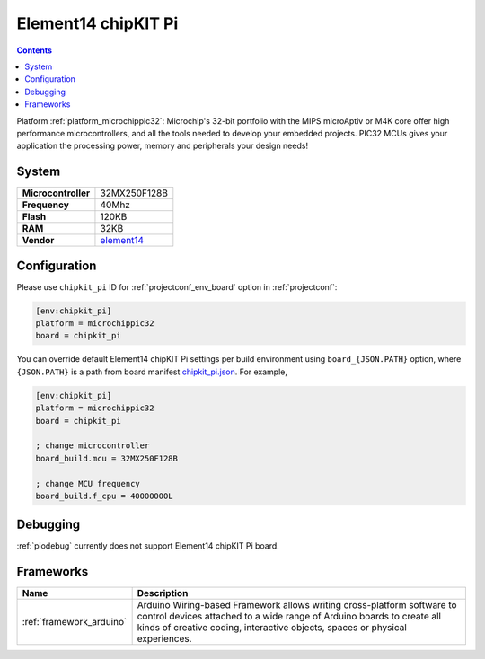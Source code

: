 ..  Copyright (c) 2014-present PlatformIO <contact@platformio.org>
    Licensed under the Apache License, Version 2.0 (the "License");
    you may not use this file except in compliance with the License.
    You may obtain a copy of the License at
       http://www.apache.org/licenses/LICENSE-2.0
    Unless required by applicable law or agreed to in writing, software
    distributed under the License is distributed on an "AS IS" BASIS,
    WITHOUT WARRANTIES OR CONDITIONS OF ANY KIND, either express or implied.
    See the License for the specific language governing permissions and
    limitations under the License.

.. _board_microchippic32_chipkit_pi:

Element14 chipKIT Pi
====================

.. contents::

Platform :ref:`platform_microchippic32`: Microchip's 32-bit portfolio with the MIPS microAptiv or M4K core offer high performance microcontrollers, and all the tools needed to develop your embedded projects. PIC32 MCUs gives your application the processing power, memory and peripherals your design needs!

System
------

.. list-table::

  * - **Microcontroller**
    - 32MX250F128B
  * - **Frequency**
    - 40Mhz
  * - **Flash**
    - 120KB
  * - **RAM**
    - 32KB
  * - **Vendor**
    - `element14 <http://www.element14.com/community/community/knode/dev_platforms_kits/element14_dev_kits/microchip-chipkit/chipkit_pi?utm_source=platformio&utm_medium=docs>`__


Configuration
-------------

Please use ``chipkit_pi`` ID for :ref:`projectconf_env_board` option in :ref:`projectconf`:

.. code-block:: ini

  [env:chipkit_pi]
  platform = microchippic32
  board = chipkit_pi

You can override default Element14 chipKIT Pi settings per build environment using
``board_{JSON.PATH}`` option, where ``{JSON.PATH}`` is a path from
board manifest `chipkit_pi.json <https://github.com/platformio/platform-microchippic32/blob/master/boards/chipkit_pi.json>`_. For example,

.. code-block:: ini

  [env:chipkit_pi]
  platform = microchippic32
  board = chipkit_pi

  ; change microcontroller
  board_build.mcu = 32MX250F128B

  ; change MCU frequency
  board_build.f_cpu = 40000000L

Debugging
---------
:ref:`piodebug` currently does not support Element14 chipKIT Pi board.

Frameworks
----------
.. list-table::
    :header-rows:  1

    * - Name
      - Description

    * - :ref:`framework_arduino`
      - Arduino Wiring-based Framework allows writing cross-platform software to control devices attached to a wide range of Arduino boards to create all kinds of creative coding, interactive objects, spaces or physical experiences.